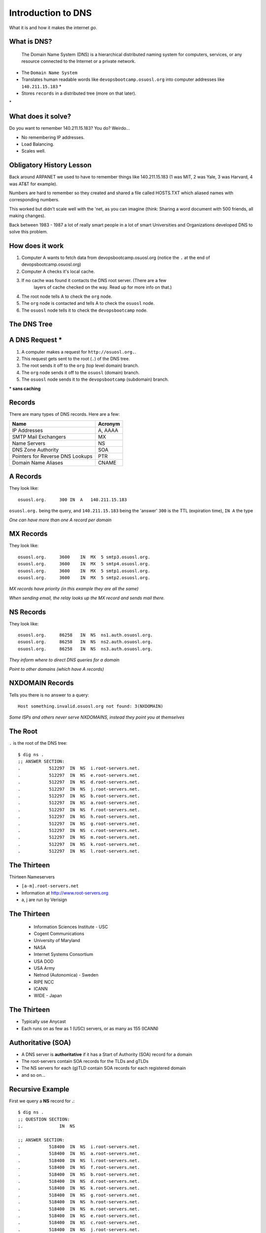 Introduction to DNS
===================

What it is and how it makes the internet *go*.

What is DNS?
------------

    The Domain Name System (DNS) is a hierarchical distributed naming system
    for computers, services, or any resource connected to the Internet or a
    private network.

* The ``Domain Name System``
* Translates human readable words like ``devopsbootcamp.osuosl.org`` into
  computer addresses like ``140.211.15.183`` *
* Stores ``records`` in a distributed tree (more on that later).

\*

What does it solve?
-------------------

Do you want to remember 140.211.15.183? You do? Weirdo...

* No remembering IP addresses.
* Load Balancing.
* Scales well.

.. figure:: /static/xkcd-google-dns.png
   :align: center
   :target: http://xkcd.com/1361/

Obligatory History Lesson
-------------------------

Back around ARPANET we used to have to remember things like 140.211.15.183 (1
was MIT, 2 was Yale, 3 was Harvard, 4 was AT&T for example).

Numbers are hard to remember so they created and shared a file called HOSTS.TXT
which aliased names with corresponding numbers.

This worked but didn't scale well with the 'net, as you can imagine (think:
Sharing a word document with 500 friends, all making changes).

Back between 1983 - 1987 a lot of really smart people in a lot of smart
Universities and Organizations developed DNS to solve this problem.

How does it work
----------------

#. Computer A wants to fetch data from devopsbootcamp.osuosl.org (notice
   the ``.`` at the end of devopsbootcamp.osuosl.org)

#. Computer A checks it's local cache.

#. If no cache was found it contacts the DNS root server. (There are a few
    layers of cache checked on the way. Read up for more info on that.)

#. The root node tells A to check the ``org`` node.

#. The ``org`` node is contacted and tells A to check the ``osuosl`` node.

#. The ``osuosl`` node tells it to check the ``devopsbootcamp`` node.

The DNS Tree
------------

.. figure:: /static/dns-graph.png
    :align: center
    :target: https://en.wikipedia.org/wiki/File:Domain_name_space.svg

A DNS Request *
---------------

#. A computer makes a request for ``http://osuosl.org.``.
#. This request gets sent to the root (``.``) of the DNS tree.
#. The root sends it off to the ``org`` (top level domain) branch.
#. The ``org`` node sends it off to the ``osuosl`` (domain) branch.
#. The ``osuosl`` node sends it to the ``devopsbootcamp`` (subdomain) branch.

\* **sans caching**

.. figure:: /static/dns-example.png
   :align: center
   :target: https://en.wikipedia.org/wiki/File:An_example_of_theoretical_DNS_recursion.svg

Records
-------

There are many types of DNS records. Here are a few:

================================= =========
Name                              Acronym
================================= =========
IP Addresses                      A, AAAA
SMTP Mail Exchangers              MX
Name Servers                      NS
DNS Zone Authority                SOA
Pointers for Reverse DNS Lookups  PTR
Domain Name Aliases               CNAME
================================= =========

A Records
---------

They look like::

    osuosl.org.     300 IN  A   140.211.15.183

``osuosl.org.`` being the query, and ``140.211.15.183`` being the 'answer'
``300`` is the TTL (expiration time), ``IN A`` the type

*One can have more than one A record per domain*

MX Records
----------

They look like::

    osuosl.org.     3600    IN  MX  5 smtp3.osuosl.org.
    osuosl.org.     3600    IN  MX  5 smtp4.osuosl.org.
    osuosl.org.     3600    IN  MX  5 smtp1.osuosl.org.
    osuosl.org.     3600    IN  MX  5 smtp2.osuosl.org.

*MX records have priority (in this example they are all the same)*

*When sending email, the relay looks up the MX record and sends mail there.*

NS Records
----------

They look like::

    osuosl.org.     86258   IN  NS  ns1.auth.osuosl.org.
    osuosl.org.     86258   IN  NS  ns2.auth.osuosl.org.
    osuosl.org.     86258   IN  NS  ns3.auth.osuosl.org.

*They inform where to direct DNS queries for a domain*

*Point to other domains (which have A records)*

NXDOMAIN Records
----------------

Tells you there is no answer to a query::

    Host something.invalid.osuosl.org not found: 3(NXDOMAIN)

*Some ISPs and others never serve NXDOMAINS, instead they point you at
themselves*

The Root
--------

``.`` is the root of the DNS tree::

    $ dig ns .
    ;; ANSWER SECTION:
    .           512297  IN  NS  i.root-servers.net.
    .           512297  IN  NS  e.root-servers.net.
    .           512297  IN  NS  d.root-servers.net.
    .           512297  IN  NS  j.root-servers.net.
    .           512297  IN  NS  b.root-servers.net.
    .           512297  IN  NS  a.root-servers.net.
    .           512297  IN  NS  f.root-servers.net.
    .           512297  IN  NS  h.root-servers.net.
    .           512297  IN  NS  g.root-servers.net.
    .           512297  IN  NS  c.root-servers.net.
    .           512297  IN  NS  m.root-servers.net.
    .           512297  IN  NS  k.root-servers.net.
    .           512297  IN  NS  l.root-servers.net.

The Thirteen
------------

Thirteen Nameservers

* ``[a-m].root-servers.net``
* Information at http://www.root-servers.org
* a, j are run by Verisign

The Thirteen
------------

  * Information Sciences Institute - USC
  * Cogent Communications
  * University of Maryland
  * NASA
  * Internet Systems Consortium
  * USA DOD
  * USA Army
  * Netnod (Autonomica) - Sweden
  * RIPE NCC
  * ICANN
  * WIDE - Japan

The Thirteen
------------

* Typically use Anycast
* Each runs on as few as 1 (USC) servers, or as many as 155 (ICANN)

.. figure:: /static/hedgehog.png
   :align: center

Authoritative (SOA)
-------------------

* A DNS server is **authoritative** if it has a Start of Authority (SOA) record for a domain
* The root-servers contain SOA records for the TLDs and gTLDs
* The NS servers for each (g)TLD contain SOA records for each registered domain
* and so on...

Recursive Example
-----------------

First we query a **NS** record for **.**::

    $ dig ns .
    ;; QUESTION SECTION:
    ;.              IN  NS

    ;; ANSWER SECTION:
    .           518400  IN  NS  i.root-servers.net.
    .           518400  IN  NS  a.root-servers.net.
    .           518400  IN  NS  l.root-servers.net.
    .           518400  IN  NS  f.root-servers.net.
    .           518400  IN  NS  b.root-servers.net.
    .           518400  IN  NS  d.root-servers.net.
    .           518400  IN  NS  k.root-servers.net.
    .           518400  IN  NS  g.root-servers.net.
    .           518400  IN  NS  h.root-servers.net.
    .           518400  IN  NS  m.root-servers.net.
    .           518400  IN  NS  e.root-servers.net.
    .           518400  IN  NS  c.root-servers.net.
    .           518400  IN  NS  j.root-servers.net.

Recursive Example
-----------------

Next we query **NS** for **org.**::

    $ dig ns com. @a.root-servers.net
    ;; QUESTION SECTION:
    ;org.               IN  NS

    ;; AUTHORITY SECTION:
    org.            172800  IN  NS  a0.org.afilias-nst.info.
    org.            172800  IN  NS  a2.org.afilias-nst.info.
    org.            172800  IN  NS  b0.org.afilias-nst.org.
    org.            172800  IN  NS  b2.org.afilias-nst.org.
    org.            172800  IN  NS  c0.org.afilias-nst.info.
    org.            172800  IN  NS  d0.org.afilias-nst.org.

    ;; ADDITIONAL SECTION:
    a0.org.afilias-nst.info. 172800 IN  A   199.19.56.1
    a2.org.afilias-nst.info. 172800 IN  A   199.249.112.1
    b0.org.afilias-nst.org. 172800  IN  A   199.19.54.1
    b2.org.afilias-nst.org. 172800  IN  A   199.249.120.1
    <truncated>

Recursive Example
-----------------

Next we query **NS** for **osuosl.org.**::

    $ dig ns osuosl.org. @199.19.56.1
    ;; QUESTION SECTION:
    ;osuosl.org.            IN  NS

    ;; AUTHORITY SECTION:
    osuosl.org.     86400   IN  NS  ns3.auth.osuosl.org.
    osuosl.org.     86400   IN  NS  ns2.auth.osuosl.org.
    osuosl.org.     86400   IN  NS  ns1.auth.osuosl.org.

    ;; ADDITIONAL SECTION:
    ns1.auth.osuosl.org.    86400   IN  A   140.211.166.140
    ns2.auth.osuosl.org.    86400   IN  A   140.211.166.141
    ns3.auth.osuosl.org.    86400   IN  A   216.165.191.53

Recursive Example
-----------------

Next we query **A** for **osuosl.org.**::

    $ dig a osuosl.org. @140.211.166.140
    ;; QUESTION SECTION:
    ;osuosl.org.            IN  A

    ;; ANSWER SECTION:
    osuosl.org.     300 IN  A   140.211.15.183

    ;; AUTHORITY SECTION:
    osuosl.org.     86400   IN  NS  ns1.auth.osuosl.org.
    osuosl.org.     86400   IN  NS  ns2.auth.osuosl.org.
    osuosl.org.     86400   IN  NS  ns3.auth.osuosl.org.

    ;; ADDITIONAL SECTION:
    ns1.auth.osuosl.org.    86400   IN  A   140.211.166.140
    ns2.auth.osuosl.org.    86400   IN  A   140.211.166.141
    ns3.auth.osuosl.org.    3600    IN  A   216.165.191.53

Recursive Example
-----------------

That was a lot of work, so we have dns caches to help us:

  * bind
  * unbound
  * dnscache ({n,}djbdns)

CNAME Records
-------------

Canonical Name is the thing pointed at, query is what points to it::

    ;; QUESTION SECTION:
    ;www.osuosl.org.          IN A

    ;; ANSWER SECTION:
    www.osuosl.org.     86399 IN CNAME web1.osuosl.org.
    web1.osuosl.org.    86400 IN A     140.211.15.183

CNAME Records
-------------

* Query for A, get A record.

* Query for CNAME, get the canonical name (NOT the ip address)

You can run a DNS server
------------------------

Because DNS is distributed you can run your own DNS server and handle DNS
requests.

Some things to look up in addition to 'how do I run my own DNS server?':

* ``tinydns``
* ``bind``

Further Reading / Activitys
---------------------------

#. Try running ``dig`` on some of your favorite websites and see what you find.
#. Read the manpage on ``dig`` and see what else you can find in the output.
#. Try registering your own domain name and run a website using the
   `Github Student Pack`_ resources like Digital Ocean and DNSimple.

.. _Github Student Pack: https://education.github.com/pack
